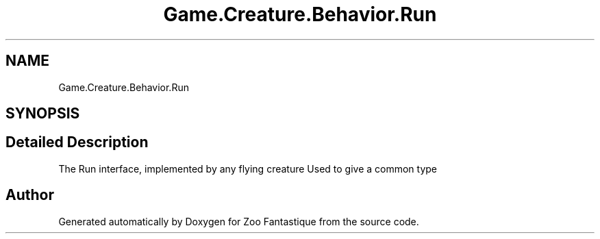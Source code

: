 .TH "Game.Creature.Behavior.Run" 3 "Version 1.0" "Zoo Fantastique" \" -*- nroff -*-
.ad l
.nh
.SH NAME
Game.Creature.Behavior.Run
.SH SYNOPSIS
.br
.PP
.SH "Detailed Description"
.PP 
The Run interface, implemented by any flying creature Used to give a common type 

.SH "Author"
.PP 
Generated automatically by Doxygen for Zoo Fantastique from the source code\&.
